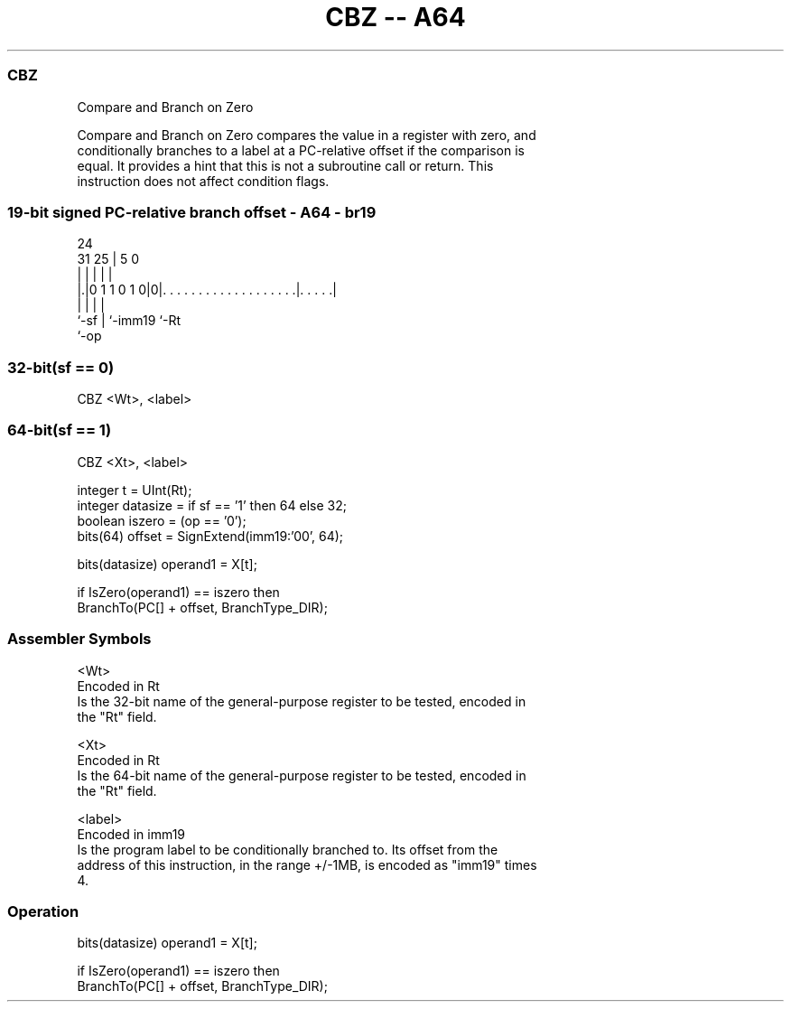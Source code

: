 .nh
.TH "CBZ -- A64" "7" " "  "instruction" "general"
.SS CBZ
 Compare and Branch on Zero

 Compare and Branch on Zero compares the value in a register with zero, and
 conditionally branches to a label at a PC-relative offset if the comparison is
 equal. It provides a hint that this is not a subroutine call or return. This
 instruction does not affect condition flags.



.SS 19-bit signed PC-relative branch offset - A64 - br19
 
                                                                   
                                                                   
                 24                                                
   31          25 |                                     5         0
    |           | |                                     |         |
  |.|0 1 1 0 1 0|0|. . . . . . . . . . . . . . . . . . .|. . . . .|
  |             | |                                     |
  `-sf          | `-imm19                               `-Rt
                `-op
  
  
 
.SS 32-bit(sf == 0)
 
 CBZ  <Wt>, <label>
.SS 64-bit(sf == 1)
 
 CBZ  <Xt>, <label>
 
 integer t = UInt(Rt);
 integer datasize = if sf == '1' then 64 else 32;
 boolean iszero = (op == '0');
 bits(64) offset = SignExtend(imm19:'00', 64);
 
 bits(datasize) operand1 = X[t];
 
 if IsZero(operand1) == iszero then
     BranchTo(PC[] + offset, BranchType_DIR);
 

.SS Assembler Symbols

 <Wt>
  Encoded in Rt
  Is the 32-bit name of the general-purpose register to be tested, encoded in
  the "Rt" field.

 <Xt>
  Encoded in Rt
  Is the 64-bit name of the general-purpose register to be tested, encoded in
  the "Rt" field.

 <label>
  Encoded in imm19
  Is the program label to be conditionally branched to. Its offset from the
  address of this instruction, in the range +/-1MB, is encoded as "imm19" times
  4.



.SS Operation

 bits(datasize) operand1 = X[t];
 
 if IsZero(operand1) == iszero then
     BranchTo(PC[] + offset, BranchType_DIR);

